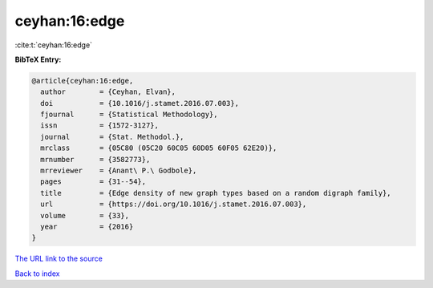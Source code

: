ceyhan:16:edge
==============

:cite:t:`ceyhan:16:edge`

**BibTeX Entry:**

.. code-block:: bibtex

   @article{ceyhan:16:edge,
     author        = {Ceyhan, Elvan},
     doi           = {10.1016/j.stamet.2016.07.003},
     fjournal      = {Statistical Methodology},
     issn          = {1572-3127},
     journal       = {Stat. Methodol.},
     mrclass       = {05C80 (05C20 60C05 60D05 60F05 62E20)},
     mrnumber      = {3582773},
     mrreviewer    = {Anant\ P.\ Godbole},
     pages         = {31--54},
     title         = {Edge density of new graph types based on a random digraph family},
     url           = {https://doi.org/10.1016/j.stamet.2016.07.003},
     volume        = {33},
     year          = {2016}
   }

`The URL link to the source <https://doi.org/10.1016/j.stamet.2016.07.003>`__


`Back to index <../By-Cite-Keys.html>`__
